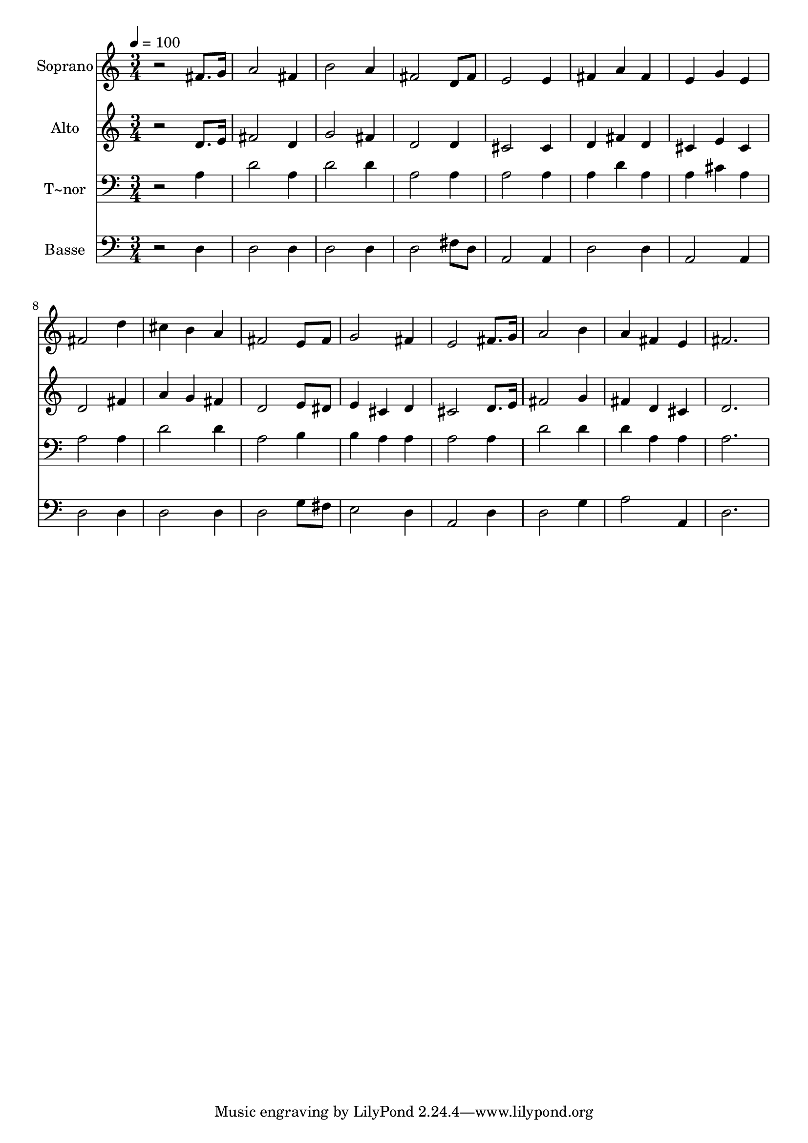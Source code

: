 % Lily was here -- automatically converted by /usr/bin/midi2ly from 340.mid
\version "2.14.0"

\layout {
  \context {
    \Voice
    \remove "Note_heads_engraver"
    \consists "Completion_heads_engraver"
    \remove "Rest_engraver"
    \consists "Completion_rest_engraver"
  }
}

trackAchannelA = {
  
  \time 3/4 
  
  \tempo 4 = 100 
  
}

trackA = <<
  \context Voice = voiceA \trackAchannelA
>>


trackBchannelA = {
  
  \set Staff.instrumentName = "Soprano"
  
}

trackBchannelB = \relative c {
  r2 fis'8. g16 
  | % 2
  a2 fis4 
  | % 3
  b2 a4 
  | % 4
  fis2 d8 fis 
  | % 5
  e2 e4 
  | % 6
  fis a fis 
  | % 7
  e g e 
  | % 8
  fis2 d'4 
  | % 9
  cis b a 
  | % 10
  fis2 e8 fis 
  | % 11
  g2 fis4 
  | % 12
  e2 fis8. g16 
  | % 13
  a2 b4 
  | % 14
  a fis e 
  | % 15
  fis2. 
  | % 16
  
}

trackB = <<
  \context Voice = voiceA \trackBchannelA
  \context Voice = voiceB \trackBchannelB
>>


trackCchannelA = {
  
  \set Staff.instrumentName = "Alto"
  
}

trackCchannelC = \relative c {
  r2 d'8. e16 
  | % 2
  fis2 d4 
  | % 3
  g2 fis4 
  | % 4
  d2 d4 
  | % 5
  cis2 cis4 
  | % 6
  d fis d 
  | % 7
  cis e cis 
  | % 8
  d2 fis4 
  | % 9
  a g fis 
  | % 10
  d2 e8 dis 
  | % 11
  e4 cis d 
  | % 12
  cis2 d8. e16 
  | % 13
  fis2 g4 
  | % 14
  fis d cis 
  | % 15
  d2. 
  | % 16
  
}

trackC = <<
  \context Voice = voiceA \trackCchannelA
  \context Voice = voiceB \trackCchannelC
>>


trackDchannelA = {
  
  \set Staff.instrumentName = "T~nor"
  
}

trackDchannelC = \relative c {
  r2 a'4 
  | % 2
  d2 a4 
  | % 3
  d2 d4 
  | % 4
  a2 a4 
  | % 5
  a2 a4 
  | % 6
  a d a 
  | % 7
  a cis a 
  | % 8
  a2 a4 
  | % 9
  d2 d4 
  | % 10
  a2 b4 
  | % 11
  b a a 
  | % 12
  a2 a4 
  | % 13
  d2 d4 
  | % 14
  d a a 
  | % 15
  a2. 
  | % 16
  
}

trackD = <<

  \clef bass
  
  \context Voice = voiceA \trackDchannelA
  \context Voice = voiceB \trackDchannelC
>>


trackEchannelA = {
  
  \set Staff.instrumentName = "Basse"
  
}

trackEchannelC = \relative c {
  r2 d4 
  | % 2
  d2 d4 
  | % 3
  d2 d4 
  | % 4
  d2 fis8 d 
  | % 5
  a2 a4 
  | % 6
  d2 d4 
  | % 7
  a2 a4 
  | % 8
  d2 d4 
  | % 9
  d2 d4 
  | % 10
  d2 g8 fis 
  | % 11
  e2 d4 
  | % 12
  a2 d4 
  | % 13
  d2 g4 
  | % 14
  a2 a,4 
  | % 15
  d2. 
  | % 16
  
}

trackE = <<

  \clef bass
  
  \context Voice = voiceA \trackEchannelA
  \context Voice = voiceB \trackEchannelC
>>


\score {
  <<
    \context Staff=trackB \trackA
    \context Staff=trackB \trackB
    \context Staff=trackC \trackA
    \context Staff=trackC \trackC
    \context Staff=trackD \trackA
    \context Staff=trackD \trackD
    \context Staff=trackE \trackA
    \context Staff=trackE \trackE
  >>
  \layout {}
  \midi {}
}
